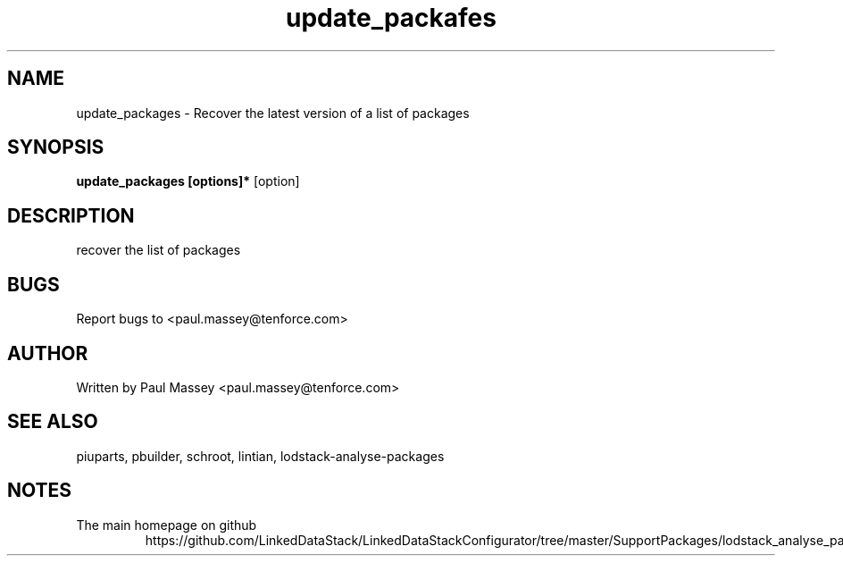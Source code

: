 .TH update_packafes 1  "02/2014" "version 1.0" "USER COMMANDS"
.SH NAME
update_packages \- Recover the latest version of a list of packages
.SH SYNOPSIS
.B update_packages [options]* 
[option]
.SH DESCRIPTION
.P
recover the list of packages
.SH BUGS
.P
Report bugs to <paul.massey@tenforce.com>
.SH AUTHOR
.P
Written by Paul Massey <paul.massey@tenforce.com>
.SH SEE ALSO
.P
piuparts, pbuilder, schroot, lintian, lodstack-analyse-packages
.SH NOTES
.TP
The main homepage on github
https://github.com/LinkedDataStack/LinkedDataStackConfigurator/tree/master/SupportPackages/lodstack_analyse_packages
